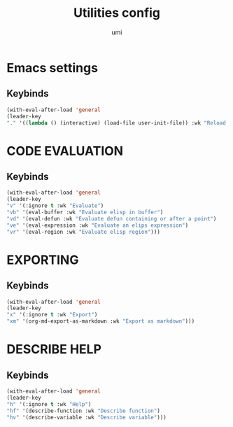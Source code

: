 #+TITLE: Utilities config
#+AUTHOR: umi
#+STARTUP: overview

* Emacs settings
** Keybinds

#+begin_src emacs-lisp
  (with-eval-after-load 'general
  (leader-key
  "." '((lambda () (interactive) (load-file user-init-file)) :wk "Reload config")))
#+end_src

* CODE EVALUATION
** Keybinds

#+begin_src emacs-lisp
  (with-eval-after-load 'general
  (leader-key
  "v" '(:ignore t :wk "Evaluate")
  "vb" '(eval-buffer :wk "Evaluate elisp in buffer")
  "vd" '(eval-defun :wk "Evaluate defun containing or after a point")
  "ve" '(eval-expression :wk "Evaluate an elips expression")
  "vr" '(eval-region :wk "Evaluate elisp region")))
#+end_src

* EXPORTING
** Keybinds

  #+begin_src emacs-lisp
    (with-eval-after-load 'general
    (leader-key
    "x" '(:ignore t :wk "Export")
    "xm" '(org-md-export-as-markdown :wk "Export as markdown")))
#+end_src

* DESCRIBE HELP
** Keybinds

    #+begin_src emacs-lisp
      (with-eval-after-load 'general
      (leader-key
      "h" '(:ignore t :wk "Help")
      "hf" '(describe-function :wk "Describe function")
      "hv" '(describe-variable :wk "Describe variable")))
#+end_src
